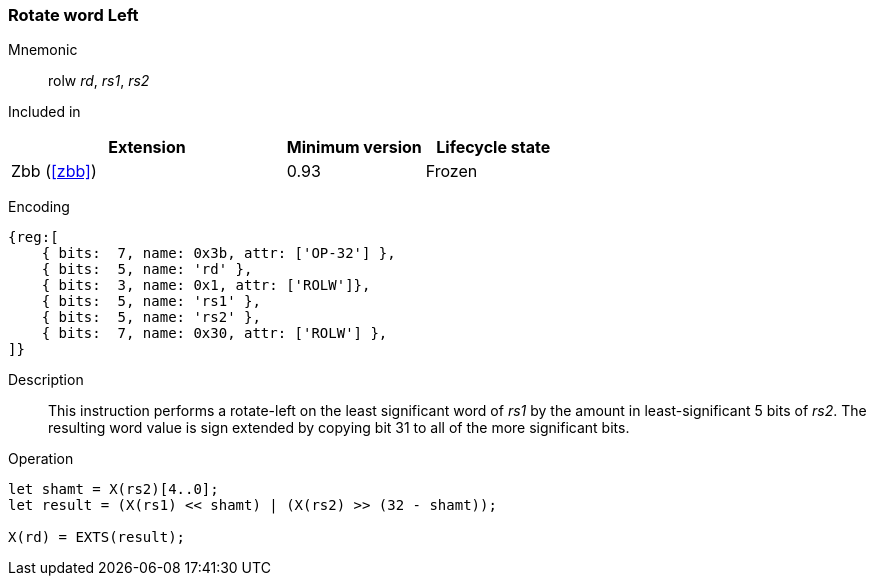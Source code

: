 [#insns-rolw,reftext="Rotate-left (bitwise) word by register value"]
=== Rotate word Left

Mnemonic::
rolw _rd_, _rs1_, _rs2_

Included in::
[%header,cols="4,2,2"]
|===
|Extension
|Minimum version
|Lifecycle state

|Zbb (<<#zbb>>)
|0.93
|Frozen
|===

Encoding::
[wavedrom, , svg]
....
{reg:[
    { bits:  7, name: 0x3b, attr: ['OP-32'] },
    { bits:  5, name: 'rd' },
    { bits:  3, name: 0x1, attr: ['ROLW']},
    { bits:  5, name: 'rs1' },
    { bits:  5, name: 'rs2' },
    { bits:  7, name: 0x30, attr: ['ROLW'] },
]}
....

Description::
This instruction performs a rotate-left on the least significant word of  _rs1_ by the amount in least-significant 5 bits of _rs2_.
The resulting word value is sign extended by copying bit 31 to all of the more significant bits. 

Operation::
[source,sail]
--
let shamt = X(rs2)[4..0];
let result = (X(rs1) << shamt) | (X(rs2) >> (32 - shamt));

X(rd) = EXTS(result);
--
